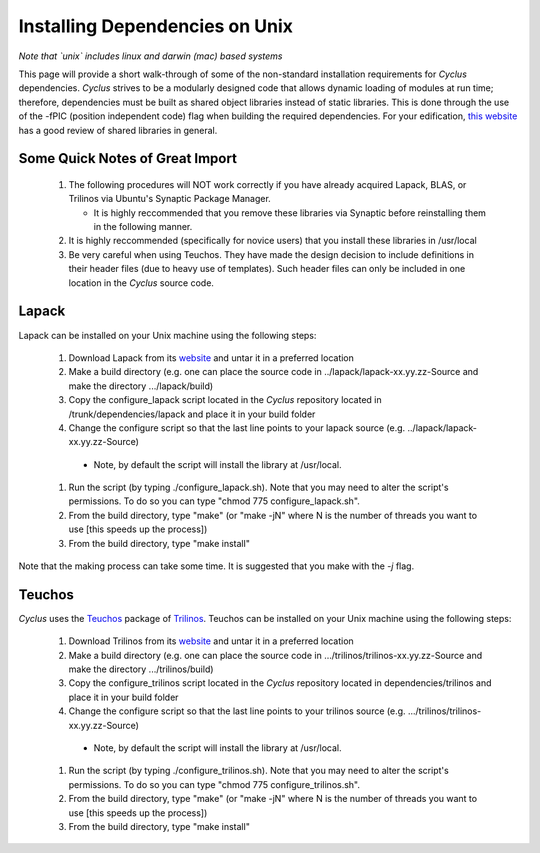 
.. summary Information on how to install some of the Cyclus dependencies

Installing Dependencies on Unix
===============================

*Note that `unix` includes linux and darwin (mac) based systems*

This page will provide a short walk-through of some of the non-standard
installation requirements for *Cyclus* dependencies. *Cyclus* strives to be a
modularly designed code that allows dynamic loading of modules at run time;
therefore, dependencies must be built as shared object libraries instead of
static libraries. This is done through the use of the -fPIC (position
independent code) flag when building the required dependencies. For your
edification, `this website <http://tldp.org/HOWTO/Program-Library-HOWTO/shared-libraries.html>`_
has a good review of shared libraries in general.

Some Quick Notes of Great Import
--------------------------------

 #. The following procedures will NOT work correctly if you have already
    acquired Lapack, BLAS, or Trilinos via Ubuntu's Synaptic Package Manager.

    * It is highly reccommended that you remove these libraries via Synaptic
      before reinstalling them in the following manner.

 #. It is highly reccommended (specifically for novice users) that you install
    these libraries in /usr/local
  
 #. Be very careful when using Teuchos. They have made the design decision to
    include definitions in their header files (due to heavy use of templates).
    Such header files can only be included in one location in the *Cyclus* source
    code.

Lapack
------

Lapack can be installed on your Unix machine using the following steps:

 #.  Download Lapack from its `website <http://www.netlib.org/lapack/>`_ and
     untar it in a preferred location

 #.  Make a build directory (e.g. one can place the source code in
     ../lapack/lapack-xx.yy.zz-Source and make the directory .../lapack/build)

 #.  Copy the configure_lapack script located in the *Cyclus* repository
     located in /trunk/dependencies/lapack and place it in your build folder

 #.  Change the configure script so that the last line points to your lapack
     source (e.g. ../lapack/lapack-xx.yy.zz-Source)

   * Note, by default the script will install the library at /usr/local. 

 #.  Run the script (by typing ./configure_lapack.sh). Note that you may need
     to alter the script's permissions. To do so you can type "chmod 775
     configure_lapack.sh".

 #.  From the build directory, type "make" (or "make -jN" where N is the number
     of threads you want to use [this speeds up the process])

 #.  From the build directory, type "make install"

Note that the making process can take some time. It is suggested that you make
with the `-j` flag.

Teuchos
-------

*Cyclus* uses the Teuchos_ package of Trilinos_. Teuchos can be installed on your Unix machine using the following steps: 

 #. Download Trilinos from its website__ and untar it in a preferred location

 #. Make a build directory (e.g. one can place the source code in
    .../trilinos/trilinos-xx.yy.zz-Source and make the directory
    .../trilinos/build)

 #. Copy the configure_trilinos script located in the *Cyclus* repository
    located in dependencies/trilinos and place it in your build folder

 #. Change the configure script so that the last line points to your trilinos
    source (e.g. .../trilinos/trilinos-xx.yy.zz-Source)

   * Note, by default the script will install the library at /usr/local. 

 #. Run the script (by typing ./configure_trilinos.sh). Note that you may need
    to alter the script's permissions. To do so you can type "chmod 775
    configure_trilinos.sh".

 #. From the build directory, type "make" (or "make -jN" where N is the number
    of threads you want to use [this speeds up the process])

 #. From the build directory, type "make install"

.. _Teuchos: http://trilinos.sandia.gov/packages/teuchos/

.. _Trilinos: http://trilinos.sandia.gov/

__ Trilinos_



